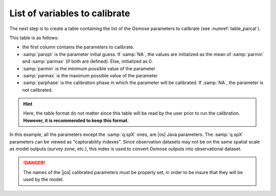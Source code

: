 
List of variables to calibrate
++++++++++++++++++++++++++++++++

The next step is to create a table containing the list of the Osmose parameters to calibrate (see :numref:`table_parcal`). 

.. _table_parcal:
.. table:: Parameters to calibrate
    
    .. csv-table::
        :file: _static/calib_demo/parameters_to_calib.csv

This table is as follows:

- the first column contains the parameters to calibrate.
- :samp:`paropt` is the parameter initial guess. If :samp:`NA`, the values are initialized as the mean of :samp:`parmin` and :samp:`parmax` (if both are defined). Else, initialized as 0.
- :samp:`parmin` is the minimum possible value of the parameter
- :samp:`parmax` is the maximum possible value of the parameter
- :samp:`parphase` is the calibration phase in which the parameter will be calibrated. If :samp:`NA`, the parameter is not calibrated.

.. hint::

    Here, the table format do not matter since this table will be read by the user prior to run the calibration. **However, it is recommended to keep this format.**

In this example, all the parameters except the :samp:`q.spX` ones, are |os| Java parameters. The :samp:`q.spX` parameters can be viewed as "capturability indexes". Since observation datasets may not be on the same spatial scale as model outputs (survey zone, etc.), this index is used to convert Osmose outputs into observational dataset.

.. danger::
    
    The names of the |jos| calibrated parameters must be properly set, in order to be insure that they will be used by the model.
